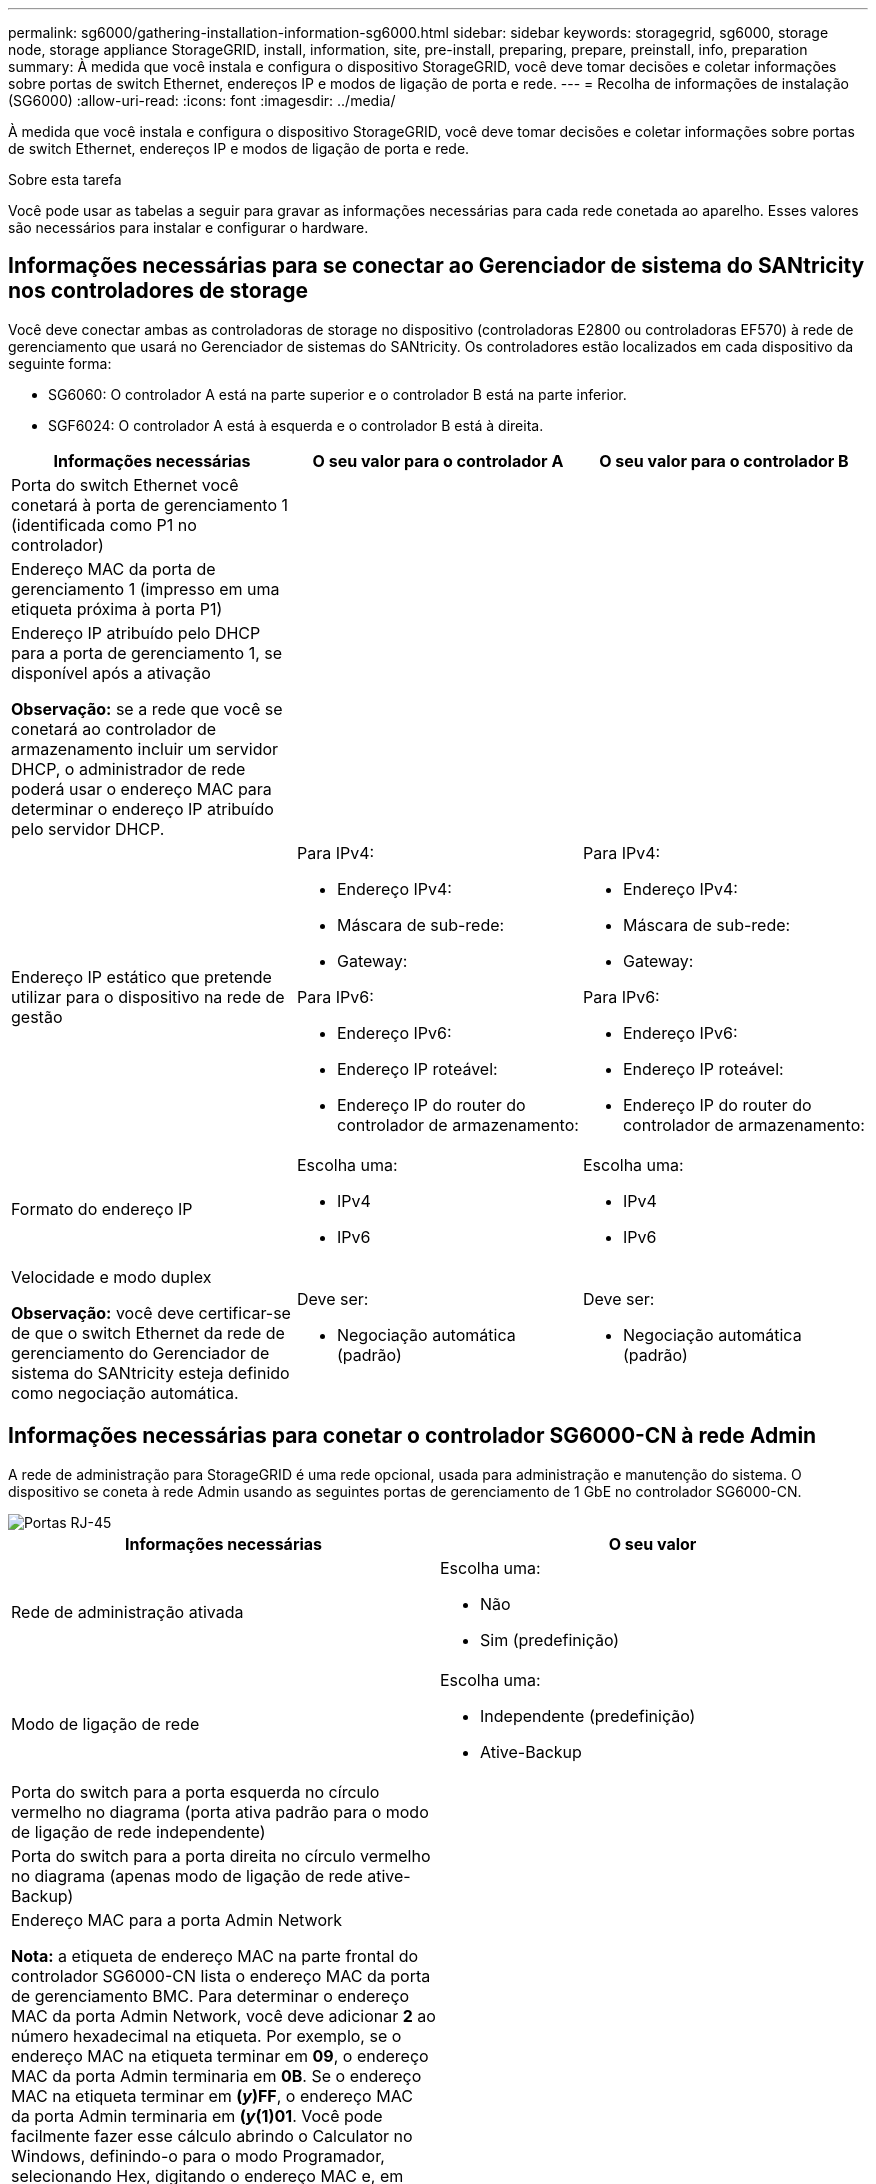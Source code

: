 ---
permalink: sg6000/gathering-installation-information-sg6000.html 
sidebar: sidebar 
keywords: storagegrid, sg6000, storage node, storage appliance StorageGRID, install, information, site, pre-install, preparing, prepare, preinstall, info, preparation 
summary: À medida que você instala e configura o dispositivo StorageGRID, você deve tomar decisões e coletar informações sobre portas de switch Ethernet, endereços IP e modos de ligação de porta e rede. 
---
= Recolha de informações de instalação (SG6000)
:allow-uri-read: 
:icons: font
:imagesdir: ../media/


[role="lead"]
À medida que você instala e configura o dispositivo StorageGRID, você deve tomar decisões e coletar informações sobre portas de switch Ethernet, endereços IP e modos de ligação de porta e rede.

.Sobre esta tarefa
Você pode usar as tabelas a seguir para gravar as informações necessárias para cada rede conetada ao aparelho. Esses valores são necessários para instalar e configurar o hardware.



== Informações necessárias para se conectar ao Gerenciador de sistema do SANtricity nos controladores de storage

Você deve conectar ambas as controladoras de storage no dispositivo (controladoras E2800 ou controladoras EF570) à rede de gerenciamento que usará no Gerenciador de sistemas do SANtricity. Os controladores estão localizados em cada dispositivo da seguinte forma:

* SG6060: O controlador A está na parte superior e o controlador B está na parte inferior.
* SGF6024: O controlador A está à esquerda e o controlador B está à direita.


|===
| Informações necessárias | O seu valor para o controlador A | O seu valor para o controlador B 


 a| 
Porta do switch Ethernet você conetará à porta de gerenciamento 1 (identificada como P1 no controlador)
 a| 
 a| 



 a| 
Endereço MAC da porta de gerenciamento 1 (impresso em uma etiqueta próxima à porta P1)
 a| 
 a| 



 a| 
Endereço IP atribuído pelo DHCP para a porta de gerenciamento 1, se disponível após a ativação

*Observação:* se a rede que você se conetará ao controlador de armazenamento incluir um servidor DHCP, o administrador de rede poderá usar o endereço MAC para determinar o endereço IP atribuído pelo servidor DHCP.
 a| 
 a| 



 a| 
Endereço IP estático que pretende utilizar para o dispositivo na rede de gestão
 a| 
Para IPv4:

* Endereço IPv4:
* Máscara de sub-rede:
* Gateway:


Para IPv6:

* Endereço IPv6:
* Endereço IP roteável:
* Endereço IP do router do controlador de armazenamento:

 a| 
Para IPv4:

* Endereço IPv4:
* Máscara de sub-rede:
* Gateway:


Para IPv6:

* Endereço IPv6:
* Endereço IP roteável:
* Endereço IP do router do controlador de armazenamento:




 a| 
Formato do endereço IP
 a| 
Escolha uma:

* IPv4
* IPv6

 a| 
Escolha uma:

* IPv4
* IPv6




 a| 
Velocidade e modo duplex

*Observação:* você deve certificar-se de que o switch Ethernet da rede de gerenciamento do Gerenciador de sistema do SANtricity esteja definido como negociação automática.
 a| 
Deve ser:

* Negociação automática (padrão)

 a| 
Deve ser:

* Negociação automática (padrão)


|===


== Informações necessárias para conetar o controlador SG6000-CN à rede Admin

A rede de administração para StorageGRID é uma rede opcional, usada para administração e manutenção do sistema. O dispositivo se coneta à rede Admin usando as seguintes portas de gerenciamento de 1 GbE no controlador SG6000-CN.

image::../media/rj_45_ports_circled.png[Portas RJ-45]

|===
| Informações necessárias | O seu valor 


 a| 
Rede de administração ativada
 a| 
Escolha uma:

* Não
* Sim (predefinição)




 a| 
Modo de ligação de rede
 a| 
Escolha uma:

* Independente (predefinição)
* Ative-Backup




 a| 
Porta do switch para a porta esquerda no círculo vermelho no diagrama (porta ativa padrão para o modo de ligação de rede independente)
 a| 



 a| 
Porta do switch para a porta direita no círculo vermelho no diagrama (apenas modo de ligação de rede ative-Backup)
 a| 



 a| 
Endereço MAC para a porta Admin Network

*Nota:* a etiqueta de endereço MAC na parte frontal do controlador SG6000-CN lista o endereço MAC da porta de gerenciamento BMC. Para determinar o endereço MAC da porta Admin Network, você deve adicionar *2* ao número hexadecimal na etiqueta. Por exemplo, se o endereço MAC na etiqueta terminar em *09*, o endereço MAC da porta Admin terminaria em *0B*. Se o endereço MAC na etiqueta terminar em *(_y_)FF*, o endereço MAC da porta Admin terminaria em *(_y_(1)01*. Você pode facilmente fazer esse cálculo abrindo o Calculator no Windows, definindo-o para o modo Programador, selecionando Hex, digitando o endereço MAC e, em seguida, digitando * 2 *.
 a| 



 a| 
Endereço IP atribuído pelo DHCP para a porta Admin Network, se disponível após a ativação

*Observação:* você pode determinar o endereço IP atribuído pelo DHCP usando o endereço MAC para procurar o IP atribuído.
 a| 
* Endereço IPv4 (CIDR):
* Gateway:




 a| 
Endereço IP estático que pretende utilizar para o nó de armazenamento do dispositivo na rede de administração

*Nota:* se a rede não tiver um gateway, especifique o mesmo endereço IPv4 estático para o gateway.
 a| 
* Endereço IPv4 (CIDR):
* Gateway:




 a| 
Sub-redes de rede Admin (CIDR)
 a| 

|===


== Informações necessárias para conetar e configurar as portas 10/25-GbE no controlador SG6000-CN

As quatro portas 10/25-GbE no controlador SG6000-CN conetam-se à rede de Grade StorageGRID e à rede de Cliente opcional.

|===
| Informações necessárias | O seu valor 


 a| 
Velocidade da ligação
 a| 
Escolha uma:

* Auto (predefinição)
* 10 GbE
* 25 GbE




 a| 
Modo de ligação da porta
 a| 
Escolha uma:

* Fixo (padrão)
* Agregado




 a| 
Porta do switch para a porta 1 (rede do cliente para o modo fixo)
 a| 



 a| 
Porta do switch para a porta 2 (rede de grade para modo fixo)
 a| 



 a| 
Porta do switch para a porta 3 (rede do cliente para o modo fixo)
 a| 



 a| 
Porta do switch para a porta 4 (rede de grade para modo fixo)
 a| 

|===


== Informações necessárias para conetar o controlador SG6000-CN à rede de Grade

A rede de Grade para StorageGRID é uma rede necessária, usada para todo o tráfego interno de StorageGRID. O dispositivo se coneta à rede de Grade usando as portas 10/25-GbE no controlador SG6000-CN.

|===
| Informações necessárias | O seu valor 


 a| 
Modo de ligação de rede
 a| 
Escolha uma:

* Ative-Backup (padrão)
* Bola de Futsal (802,3ad)




 a| 
Marcação de VLAN ativada
 a| 
Escolha uma:

* Não (predefinição)
* Sim




 a| 
Tag VLAN (se a marcação VLAN estiver ativada)
 a| 
Introduza um valor entre 0 e 4095:



 a| 
Endereço IP atribuído pelo DHCP para a rede de Grade, se disponível após a ativação
 a| 
* Endereço IPv4 (CIDR):
* Gateway:




 a| 
Endereço IP estático que pretende utilizar para o nó de armazenamento do dispositivo na rede de grelha

*Nota:* se a rede não tiver um gateway, especifique o mesmo endereço IPv4 estático para o gateway.
 a| 
* Endereço IPv4 (CIDR):
* Gateway:




 a| 
Sub-redes de rede de rede (CIDR)
 a| 

|===


== Informações necessárias para conetar o controlador SG6000-CN à rede do cliente

A rede de cliente para StorageGRID é uma rede opcional, normalmente usada para fornecer acesso de protocolo de cliente à grade. O dispositivo se coneta à rede do cliente usando as portas 10/25-GbE no controlador SG6000-CN.

|===
| Informações necessárias | O seu valor 


 a| 
Rede cliente ativada
 a| 
Escolha uma:

* Não (predefinição)
* Sim




 a| 
Modo de ligação de rede
 a| 
Escolha uma:

* Ative-Backup (padrão)
* Bola de Futsal (802,3ad)




 a| 
Marcação de VLAN ativada
 a| 
Escolha uma:

* Não (predefinição)
* Sim




 a| 
Tag VLAN (se a marcação VLAN estiver ativada)
 a| 
Introduza um valor entre 0 e 4095:



 a| 
Endereço IP atribuído pelo DHCP para a rede do cliente, se disponível após a ligação
 a| 
* Endereço IPv4 (CIDR):
* Gateway:




 a| 
Endereço IP estático que pretende utilizar para o nó de armazenamento do dispositivo na rede do cliente

*Nota:* se a rede do cliente estiver ativada, a rota padrão no controlador usará o gateway especificado aqui.
 a| 
* Endereço IPv4 (CIDR):
* Gateway:


|===


== Informações necessárias para conetar o controlador SG6000-CN à rede de gerenciamento BMC

Você pode acessar a interface BMC no controlador SG6000-CN usando a seguinte porta de gerenciamento de 1 GbE. Esta porta suporta a gestão remota do hardware do controlador através de Ethernet, utilizando a norma IPMI (Intelligent Platform Management Interface).

image::../media/bmc_management_port.gif[Porta de gerenciamento de BMC]

|===
| Informações necessárias | O seu valor 


 a| 
Porta do switch Ethernet, você se conetará à porta de gerenciamento BMC (circulada no diagrama)
 a| 



 a| 
Endereço IP atribuído por DHCP para a rede de gerenciamento BMC, se disponível após a inicialização
 a| 
* Endereço IPv4 (CIDR):
* Gateway:




 a| 
Endereço IP estático que pretende utilizar para a porta de gestão BMC
 a| 
* Endereço IPv4 (CIDR):
* Gateway:


|===
.Informações relacionadas
link:controllers-in-sg6000-appliances.html["Controladores nos dispositivos SG6000"]

link:reviewing-appliance-network-connections-sg6000.html["Rever as ligações de rede do dispositivo"]

link:port-bond-modes-for-sg6000-cn-controller.html["Modos de ligação de porta para o controlador SG6000-CN"]

link:cabling-appliance-sg6000.html["Cabeamento do aparelho (SG6000)"]

link:configuring-storagegrid-ip-addresses-sg6000.html["Configurando endereços IP do StorageGRID"]
